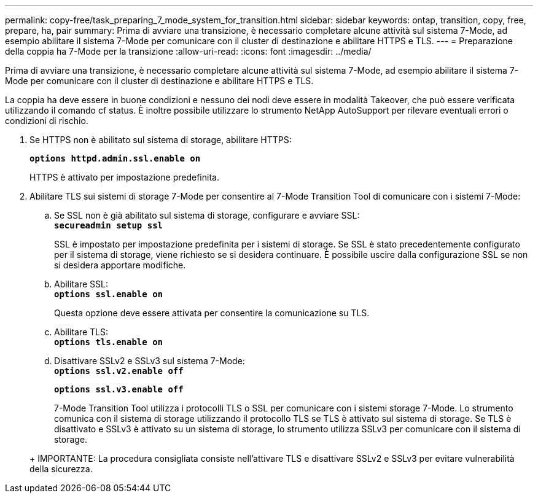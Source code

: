---
permalink: copy-free/task_preparing_7_mode_system_for_transition.html 
sidebar: sidebar 
keywords: ontap, transition, copy, free, prepare, ha, pair 
summary: Prima di avviare una transizione, è necessario completare alcune attività sul sistema 7-Mode, ad esempio abilitare il sistema 7-Mode per comunicare con il cluster di destinazione e abilitare HTTPS e TLS. 
---
= Preparazione della coppia ha 7-Mode per la transizione
:allow-uri-read: 
:icons: font
:imagesdir: ../media/


[role="lead"]
Prima di avviare una transizione, è necessario completare alcune attività sul sistema 7-Mode, ad esempio abilitare il sistema 7-Mode per comunicare con il cluster di destinazione e abilitare HTTPS e TLS.

La coppia ha deve essere in buone condizioni e nessuno dei nodi deve essere in modalità Takeover, che può essere verificata utilizzando il comando cf status. È inoltre possibile utilizzare lo strumento NetApp AutoSupport per rilevare eventuali errori o condizioni di rischio.

. Se HTTPS non è abilitato sul sistema di storage, abilitare HTTPS:
+
`*options httpd.admin.ssl.enable on*`

+
HTTPS è attivato per impostazione predefinita.

. Abilitare TLS sui sistemi di storage 7-Mode per consentire al 7-Mode Transition Tool di comunicare con i sistemi 7-Mode:
+
.. Se SSL non è già abilitato sul sistema di storage, configurare e avviare SSL: +
`*secureadmin setup ssl*`
+
SSL è impostato per impostazione predefinita per i sistemi di storage. Se SSL è stato precedentemente configurato per il sistema di storage, viene richiesto se si desidera continuare. È possibile uscire dalla configurazione SSL se non si desidera apportare modifiche.

.. Abilitare SSL: +
`*options ssl.enable on*`
+
Questa opzione deve essere attivata per consentire la comunicazione su TLS.

.. Abilitare TLS: +
`*options tls.enable on*`
.. Disattivare SSLv2 e SSLv3 sul sistema 7-Mode: +
`*options ssl.v2.enable off*`
+
`*options ssl.v3.enable off*`



+
7-Mode Transition Tool utilizza i protocolli TLS o SSL per comunicare con i sistemi storage 7-Mode. Lo strumento comunica con il sistema di storage utilizzando il protocollo TLS se TLS è attivato sul sistema di storage. Se TLS è disattivato e SSLv3 è attivato su un sistema di storage, lo strumento utilizza SSLv3 per comunicare con il sistema di storage.

+
+ IMPORTANTE: La procedura consigliata consiste nell'attivare TLS e disattivare SSLv2 e SSLv3 per evitare vulnerabilità della sicurezza.


